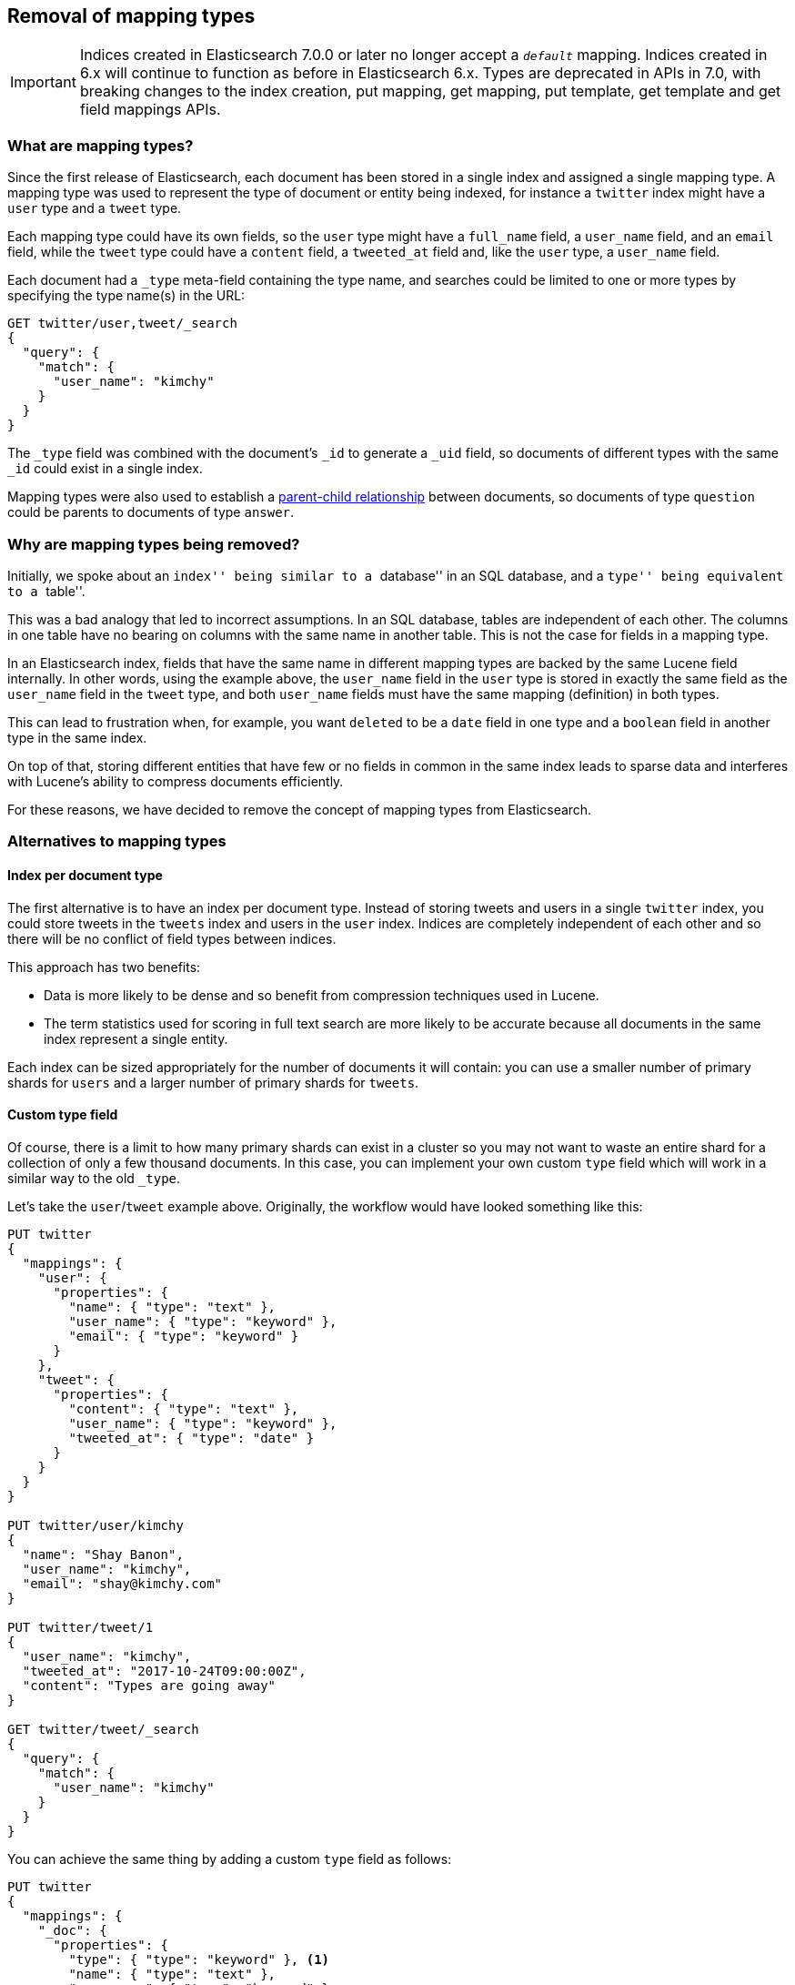 [[removal-of-types]]
== Removal of mapping types

IMPORTANT: Indices created in Elasticsearch 7.0.0 or later no longer accept a
`_default_` mapping. Indices created in 6.x will continue to function as before
in Elasticsearch 6.x. Types are deprecated in APIs in 7.0, with breaking changes
to the index creation, put mapping, get mapping, put template, get template and
get field mappings APIs.

[float]
=== What are mapping types?

Since the first release of Elasticsearch, each document has been stored in a
single index and assigned a single mapping type.  A mapping type was used to
represent the type of document or entity being indexed, for instance a
`twitter` index might have a `user` type and a `tweet` type.

Each mapping type could have its own fields, so the `user` type might have a
`full_name` field, a `user_name` field, and an `email` field, while the
`tweet` type could have a `content` field, a `tweeted_at` field and, like the
`user` type, a `user_name` field.

Each document had a `_type` meta-field containing the type name, and searches
could be limited to one or more types by specifying the type name(s) in the
URL:

[source,js]
----
GET twitter/user,tweet/_search
{
  "query": {
    "match": {
      "user_name": "kimchy"
    }
  }
}
----
// NOTCONSOLE

The `_type` field was combined with the document's `_id` to generate a `_uid`
field, so documents of different types with the same `_id` could exist in a
single index.

Mapping types were also used to establish a
<<mapping-parent-field,parent-child relationship>>
between documents, so documents of type `question` could be parents to
documents of type `answer`.

[float]
=== Why are mapping types being removed?

Initially, we spoke about an ``index'' being similar to a ``database'' in an
SQL database, and a ``type'' being equivalent to a
``table''.

This was a bad analogy that led to incorrect assumptions. In an SQL database,
tables are independent of each other.  The columns in one table have no
bearing on columns with the same name in another table.  This is not the case
for fields in a mapping type.

In an Elasticsearch index, fields that have the same name in different mapping
types are backed by the same Lucene field internally.  In other words, using
the example above, the `user_name` field in the `user` type is stored in
exactly the same field as the `user_name` field in the `tweet` type, and both
`user_name` fields must have the same mapping (definition) in both types.

This can lead to frustration when, for example, you want `deleted` to be a
`date` field in one type and a `boolean` field in another type in the same
index.

On top of that, storing different entities that have few or no fields in
common in the same index leads to sparse data and interferes with Lucene's
ability to compress documents efficiently.

For these reasons, we have decided to remove the concept of mapping types from
Elasticsearch.

[float]
=== Alternatives to mapping types

[float]
==== Index per document type

The first alternative is to have an index per document type.  Instead of
storing tweets and users in a single `twitter` index, you could store tweets
in the `tweets` index and users in the `user` index. Indices are completely
independent of each other and so there will be no conflict of field types
between indices.

This approach has two benefits:

* Data is more likely to be dense and so benefit from compression techniques
  used in Lucene.

* The term statistics used for scoring in full text search are more likely to
  be accurate because all documents in the same index represent a single
  entity.

Each index can be sized appropriately for the number of documents it will
contain: you can use a smaller number of primary shards for `users` and a
larger number of primary shards for `tweets`.

[float]
==== Custom type field

Of course, there is a limit to how many primary shards can exist in a cluster
so you may not want to waste an entire shard for a collection of only a few
thousand documents.  In this case, you can implement your own custom `type`
field which will work in a similar way to the old `_type`.

Let's take the `user`/`tweet` example above.  Originally, the workflow would
have looked something like this:

[source,js]
----
PUT twitter
{
  "mappings": {
    "user": {
      "properties": {
        "name": { "type": "text" },
        "user_name": { "type": "keyword" },
        "email": { "type": "keyword" }
      }
    },
    "tweet": {
      "properties": {
        "content": { "type": "text" },
        "user_name": { "type": "keyword" },
        "tweeted_at": { "type": "date" }
      }
    }
  }
}

PUT twitter/user/kimchy
{
  "name": "Shay Banon",
  "user_name": "kimchy",
  "email": "shay@kimchy.com"
}

PUT twitter/tweet/1
{
  "user_name": "kimchy",
  "tweeted_at": "2017-10-24T09:00:00Z",
  "content": "Types are going away"
}

GET twitter/tweet/_search
{
  "query": {
    "match": {
      "user_name": "kimchy"
    }
  }
}
----
// NOTCONSOLE

You can achieve the same thing by adding a custom `type` field as follows:

[source,js]
----
PUT twitter
{
  "mappings": {
    "_doc": {
      "properties": {
        "type": { "type": "keyword" }, <1>
        "name": { "type": "text" },
        "user_name": { "type": "keyword" },
        "email": { "type": "keyword" },
        "content": { "type": "text" },
        "tweeted_at": { "type": "date" }
      }
    }
  }
}

PUT twitter/_doc/user-kimchy
{
  "type": "user", <1>
  "name": "Shay Banon",
  "user_name": "kimchy",
  "email": "shay@kimchy.com"
}

PUT twitter/_doc/tweet-1
{
  "type": "tweet", <1>
  "user_name": "kimchy",
  "tweeted_at": "2017-10-24T09:00:00Z",
  "content": "Types are going away"
}

GET twitter/_search
{
  "query": {
    "bool": {
      "must": {
        "match": {
          "user_name": "kimchy"
        }
      },
      "filter": {
        "match": {
          "type": "tweet" <1>
        }
      }
    }
  }
}
----
// NOTCONSOLE
<1> The explicit `type` field takes the place of the implicit `_type` field.

[float]
[[parent-child-mapping-types]]
==== Parent/Child without mapping types

Previously, a parent-child relationship was represented by making one mapping
type the parent, and one or more other mapping types the children.  Without
types, we can no longer use this syntax.  The parent-child feature will
continue to function as before, except that the way of expressing the
relationship between documents has been changed to use the new
<<parent-join,`join` field>>.


[float]
=== Schedule for removal of mapping types

This is a big change for our users, so we have tried to make it as painless as
possible.  The change will roll out as follows:

Elasticsearch 5.6.0::

* Setting `index.mapping.single_type: true` on an index will enable the
  single-type-per-index behaviour which will be enforced in 6.0.

* The <<parent-join,`join` field>> replacement for parent-child is available
  on indices created in 5.6.

Elasticsearch 6.x::

* Indices created in 5.x will continue to function in 6.x as they did in 5.x.

* Indices created in 6.x only allow a single-type per index.  Any name
  can be used for the type, but there can be only one. The preferred type name
  is `_doc`, so that index APIs have the same path as they will have in 7.0:
  `PUT {index}/_doc/{id}` and `POST {index}/_doc`

* The `_type` name can no longer be combined with the `_id` to form the `_uid`
  field. The `_uid` field has become an alias for the `_id` field.

* New indices no longer support the old-style of parent/child and should
  use the <<parent-join,`join` field>> instead.

* The `_default_` mapping type is deprecated.

* In 6.8, the index creation, index template, and mapping APIs support a query
  string parameter (`include_type_name`) which indicates whether requests and
  responses should include a type name. It defaults to `true`, and should be set
  to an explicit value to prepare to upgrade to 7.0. Not setting `include_type_name`
  will result in a deprecation warning. Indices which don't have an explicit type will
  use the dummy type name `_doc`.

Elasticsearch 7.x::

* Specifying types in requests is deprecated. For instance, indexing a
  document no longer requires a document `type`.  The new index APIs
  are `PUT {index}/_doc/{id}` in case of explicit ids and `POST {index}/_doc`
  for auto-generated ids. Note that in 7.0, `_doc` is a permanent part of the
  path, and represents the endpoint name rather than the document type.

* The `include_type_name` parameter in the index creation, index template,
  and mapping APIs will default to `false`. Setting the parameter at all will
  result in a deprecation warning.

* The `_default_` mapping type is removed.

Elasticsearch 8.x::

* Specifying types in requests is no longer supported.

* The `include_type_name` parameter is removed.

[float]
=== Migrating multi-type indices to single-type

The <<docs-reindex,Reindex API>> can be used to convert multi-type indices to
single-type indices. The following examples can be used in Elasticsearch 5.6
or Elasticsearch 6.x.  In 6.x, there is no need to specify
`index.mapping.single_type` as that is the default.

[float]
==== Index per document type

This first example splits our `twitter` index into a `tweets` index and a
`users` index:

[source,js]
----
PUT users
{
  "settings": {
    "index.mapping.single_type": true
  },
  "mappings": {
    "_doc": {
      "properties": {
        "name": {
          "type": "text"
        },
        "user_name": {
          "type": "keyword"
        },
        "email": {
          "type": "keyword"
        }
      }
    }
  }
}

PUT tweets
{
  "settings": {
    "index.mapping.single_type": true
  },
  "mappings": {
    "_doc": {
      "properties": {
        "content": {
          "type": "text"
        },
        "user_name": {
          "type": "keyword"
        },
        "tweeted_at": {
          "type": "date"
        }
      }
    }
  }
}

POST _reindex
{
  "source": {
    "index": "twitter",
    "type": "user"
  },
  "dest": {
    "index": "users",
    "type": "_doc"
  }
}

POST _reindex
{
  "source": {
    "index": "twitter",
    "type": "tweet"
  },
  "dest": {
    "index": "tweets",
    "type": "_doc"
  }
}
----
// NOTCONSOLE

[float]
==== Custom type field

This next example adds a custom `type` field and sets it to the value of the
original `_type`.  It also adds the type to the `_id` in case there are any
documents of different types which have conflicting IDs:

[source,js]
----
PUT new_twitter
{
  "mappings": {
    "_doc": {
      "properties": {
        "type": {
          "type": "keyword"
        },
        "name": {
          "type": "text"
        },
        "user_name": {
          "type": "keyword"
        },
        "email": {
          "type": "keyword"
        },
        "content": {
          "type": "text"
        },
        "tweeted_at": {
          "type": "date"
        }
      }
    }
  }
}


POST _reindex
{
  "source": {
    "index": "twitter"
  },
  "dest": {
    "index": "new_twitter"
  },
  "script": {
    "source": """
      ctx._source.type = ctx._type;
      ctx._id = ctx._type + '-' + ctx._id;
      ctx._type = '_doc';
    """
  }
}
----
// NOTCONSOLE

[float]
=== Typeless APIs in 7.0

In Elasticsearch 7.0, each API will support typeless requests,
and specifying a type will produce a deprecation warning.

NOTE: Typeless APIs work even if the target index contains a custom type.
For example, if an index has the custom type name `my_type`, we can add
documents to it using typeless `index` calls, and load documents with typeless
`get` calls.

[float]
==== Indices APIs

Index creation, index template, and mapping APIs support a new `include_type_name`
URL parameter that specifies whether mapping definitions in requests and responses
should contain the type name. The parameter defaults to `true` in version 6.8 to
match the pre-7.0 behavior of using type names in mappings. It defaults to `false`
in version 7.0 and will be removed in version 8.0.

It should be set explicitly in 6.8 to prepare to upgrade to 7.0. To avoid deprecation
warnings in 6.8, the parameter can be set to either `true` or `false`. In 7.0, setting
`include_type_name` at all will result in a deprecation warning.

See some examples of interactions with Elasticsearch with this option set to `false`:

[source,js]
--------------------------------------------------
PUT index?include_type_name=false
{
  "mappings": {
    "properties": { <1>
      "foo": {
        "type": "keyword"
      }
    }
  }
}
--------------------------------------------------
// CONSOLE
<1> Mappings are included directly under the `mappings` key, without a type name.

[source,js]
--------------------------------------------------
PUT index/_mappings?include_type_name=false
{
  "properties": { <1>
    "bar": {
      "type": "text"
    }
  }
}
--------------------------------------------------
// CONSOLE
// TEST[continued]
<1> Mappings are included directly under the `mappings` key, without a type name.

[source,js]
--------------------------------------------------
GET index/_mappings?include_type_name=false
--------------------------------------------------
// CONSOLE
// TEST[continued]

The above call returns

[source,js]
--------------------------------------------------
{
  "index": {
    "mappings": {
      "properties": { <1>
        "foo": {
          "type": "keyword"
        },
        "bar": {
          "type": "text"
        }
      }
    }
  }
}
--------------------------------------------------
// TESTRESPONSE
<1> Mappings are included directly under the `mappings` key, without a type name.

[float]
==== Document APIs

In 7.0, index APIs must be called with the `{index}/_doc` path for automatic
generation of the `_id` and `{index}/_doc/{id}` with explicit ids.

[source,js]
--------------------------------------------------
PUT index/_doc/1
{
  "foo": "baz"
}
--------------------------------------------------
// CONSOLE

[source,js]
--------------------------------------------------
{
  "_index": "index",
  "_id": "1",
  "_type": "_doc",
  "_version": 1,
  "result": "created",
  "_shards": {
    "total": 2,
    "successful": 1,
    "failed": 0
  },
  "_seq_no": 0,
  "_primary_term": 1
}
--------------------------------------------------
// TESTRESPONSE

Similarly, the `get` and `delete` APIs use the path `{index}/_doc/{id}`:

[source,js]
--------------------------------------------------
GET index/_doc/1
--------------------------------------------------
// CONSOLE
// TEST[continued]

NOTE: In 7.0, `_doc` represents the endpoint name instead of the document type.
The `_doc` component is a permanent part of the path for the document `index`,
`get`, and `delete` APIs going forward, and will not be removed in 8.0.

For API paths that contain both a type and endpoint name like `_update`,
in 7.0 the endpoint will immediately follow the index name:

[source,js]
--------------------------------------------------
POST index/_update/1
{
    "doc" : {
        "foo" : "qux"
    }
}

GET /index/_source/1
--------------------------------------------------
// CONSOLE
// TEST[continued]

Types should also no longer appear in the body of requests. The following
example of bulk indexing omits the type both in the URL, and in the individual
bulk commands:

[source,js]
--------------------------------------------------
POST _bulk
{ "index" : { "_index" : "index", "_id" : "3" } }
{ "foo" : "baz" }
{ "index" : { "_index" : "index", "_id" : "4" } }
{ "foo" : "qux" }
--------------------------------------------------
// CONSOLE

[float]
==== Search APIs

When calling a search API such `_search`, `_msearch`, or `_explain`, types
should not be included in the URL. Additionally, the `_type` field should not
be used in queries, aggregations, or scripts.

[float]
==== Types in responses

The document and search APIs will continue to return a `_type` key in
responses, to avoid breaks to response parsing. However, the key is
considered deprecated and should no longer be referenced. Types will
be completely removed from responses in 8.0.

Note that when a deprecated typed API is used, the index's mapping type will be
returned as normal, but that typeless APIs will return the dummy type `_doc`
in the response. For example, the following typeless `get` call will always
return `_doc` as the type, even if the mapping has a custom type name like
`my_type`:

[source,js]
--------------------------------------------------
PUT index/my_type/1
{
  "foo": "baz"
}

GET index/_doc/1
--------------------------------------------------
// CONSOLE

[source,js]
--------------------------------------------------
{
    "_index" : "index",
    "_type" : "_doc",
    "_id" : "1",
    "_version" : 1,
    "_seq_no" : 0,
    "_primary_term" : 1,
    "found": true,
    "_source" : {
        "foo" : "baz"
    }
}
--------------------------------------------------
// TESTRESPONSE

[float]
==== Index templates

It is recommended to make index templates typeless by re-adding them with
`include_type_name` set to `false`. Under the hood, typeless templates will use
the dummy type `_doc` when creating indices.

In case typeless templates are used with typed index creation calls or typed
templates are used with typeless index creation calls, the template will still
be applied but the index creation call decides whether there should be a type
or not. For instance in the below example, `index-1-01` will have a type in
spite of the fact that it matches a template that is typeless, and `index-2-01`
will be typeless in spite of the fact that it matches a template that defines
a type. Both `index-1-01` and `index-2-01` will inherit the `foo` field from
the template that they match.

[source,js]
--------------------------------------------------
PUT _template/template1
{
  "index_patterns":[ "index-1-*" ],
  "mappings": {
    "properties": {
      "foo": {
        "type": "keyword"
      }
    }
  }
}

PUT _template/template2?include_type_name=true
{
  "index_patterns":[ "index-2-*" ],
  "mappings": {
    "type": {
      "properties": {
        "foo": {
          "type": "keyword"
        }
      }
    }
  }
}

PUT index-1-01?include_type_name=true
{
  "mappings": {
    "type": {
      "properties": {
        "bar": {
          "type": "long"
        }
      }
    }
  }
}

PUT index-2-01
{
  "mappings": {
    "properties": {
      "bar": {
        "type": "long"
      }
    }
  }
}
--------------------------------------------------
// CONSOLE

In case of implicit index creation, because of documents that get indexed in
an index that doesn't exist yet, the template is always honored. This is
usually not a problem due to the fact that typeless index calls work on typed
indices.

[float]
==== Mixed-version clusters

In a cluster composed of both 6.8 and 7.0 nodes, the parameter
`include_type_name` should be specified in indices APIs like index
creation. This is because the parameter has a different default between
6.8 and 7.0, so the same mapping definition will not be valid for both
node versions.

Typeless document APIs such as `bulk` and `update` are only available as of
7.0, and will not work with 6.8 nodes. This also holds true for the typeless
versions of queries that perform document lookups, such as `terms`.
